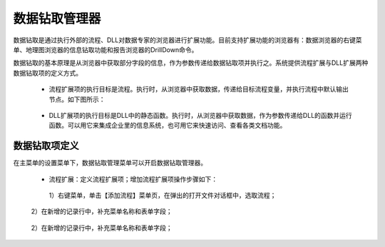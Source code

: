 ﻿.. DocsOnline


数据钻取管理器
====================================

数据钻取是通过执行外部的流程、DLL对数据专家的浏览器进行扩展功能。目前支持扩展功能的浏览器有：数据浏览器的右键菜单、地理图浏览器的信息钻取功能和报告浏览器的DrillDown命令。

数据钻取的基本原理是从浏览器中获取部分字段的信息，作为参数传递给数据钻取项并执行之。系统提供流程扩展与DLL扩展两种数据钻取项的定义方式。

 * 流程扩展项的执行目标是流程。执行时，从浏览器中获取数据，传递给目标流程变量，并执行流程中默认输出节点。如下图所示：

 .. figure:: images/DocsOnline01.png
     :align: center
     :figwidth: 90% 
     :name: plate 	 
 

 * DLL扩展项的执行目标是DLL中的静态函数。执行时，从浏览器中获取数据，作为参数传递给DLL的函数并运行函数。可以用它来集成企业里的信息系统，也可用它来快速访问、查看各类文档功能。

 .. figure:: images/DocsOnline02.png
     :align: center
     :figwidth: 90% 
     :name: plate 	   

	 
数据钻取项定义
----------------------------------

在主菜单的设置菜单下，数据钻取管理菜单可以开启数据钻取管理器。

 * 流程扩展：定义流程扩展项；增加流程扩展项操作步骤如下：
 
  1）右键菜单，单击【添加流程】菜单页，在弹出的打开文件对话框中，选取流程； 

.. figure:: images/DocsOnline05.png
     :align: center
     :figwidth: 90% 
     :name: plate 
  
  2）在新增的记录行中，补充菜单名称和表单字段；  
 
.. figure:: images/DocsOnline03.png
     :align: center
     :figwidth: 90% 
     :name: plate 	   
 
 
 * DLL扩展：定义DLL扩展项；
 
  1）右键菜单，单击【添加DLL】菜单页，在弹出的“设置DLL数据钻取器”对话框中，选取DLL文件及命名空间、函数名称，系统自动反射出函数的参数名称；
  
.. figure:: images/DocsOnline06.png
     :align: center
     :figwidth: 90% 
     :name: plate 	
	 
  2）在新增的记录行中，补充菜单名称和表单字段；    
  
.. figure:: images/DocsOnline04.png
     :align: center
     :figwidth: 90% 
     :name: plate 	     
